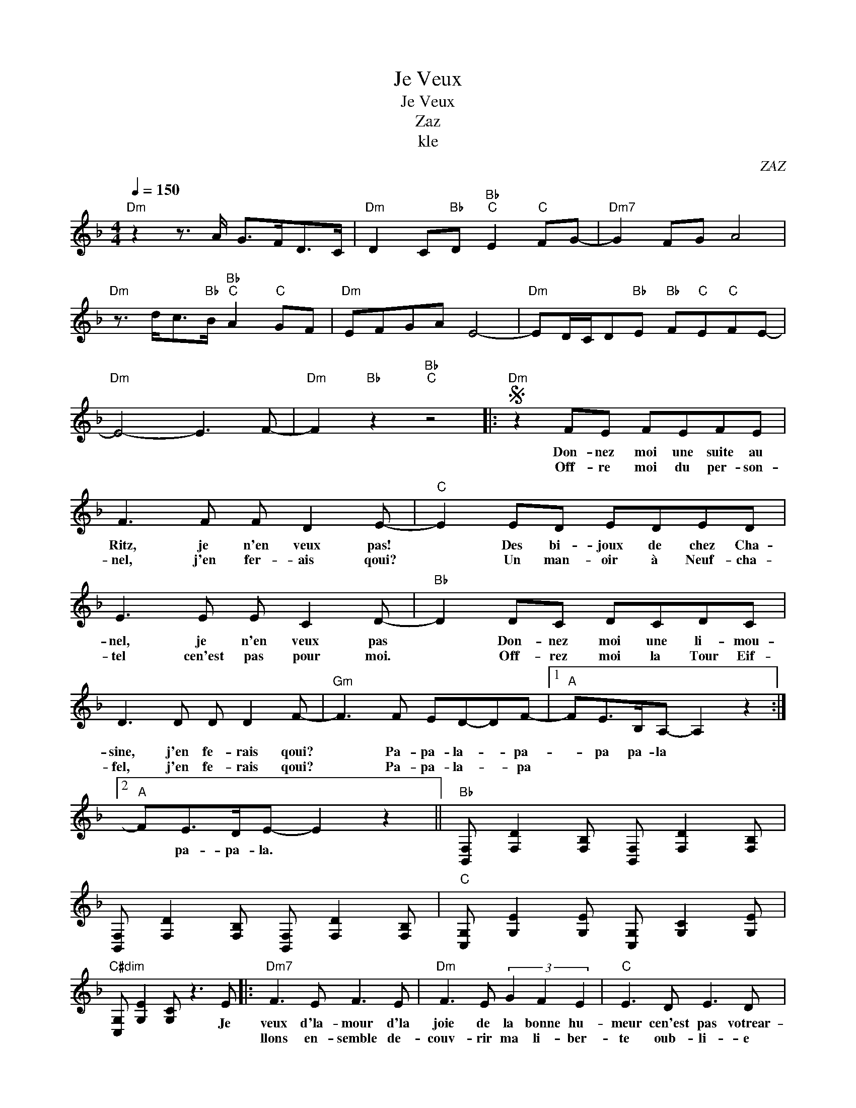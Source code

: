 X:1
T:Je Veux
T:Je Veux
T:Zaz
T:kle
C:ZAZ
Z:All Rights Reserved
L:1/8
Q:1/4=150
M:4/4
K:F
V:1 treble 
%%MIDI program 56
V:1
"Dm" z2 z3/2 A/ G>FD>C |"Dm" D2 C"Bb"D"Bb""C" E2"C" FG- |"Dm7" G2 FG A4 | %3
w: |||
w: |||
"Dm" z3/2 d<c"Bb"B/"Bb""C" A2"C" GF |"Dm" EFGA E4- |"Dm" ED/C/D"Bb"E"Bb" F"C"E"C"FE- | %6
w: |||
w: |||
"Dm" E4- E3 F- |"Dm" F2"Bb" z2"Bb""C" z4 |:S"Dm" z2 FE FEFE | F3 F F D2 E- |"C" E2 ED EDED | %11
w: ||Don- nez moi une suite au|Ritz, je n'en veux pas!|* Des bi- joux de chez Cha-|
w: ||Off- re moi du per- son-|nel, j'en fer- ais qoui?|* Un man- oir à Neuf- cha-|
 E3 E E C2 D- |"Bb" D2 DC DCDC | D3 D D D2 F- |"Gm" F3 F ED-DF- |1"A" FE>B,A,- A,2 z2 :|2 %16
w: nel, je n'en veux pas|* Don- nez moi une li- mou-|sine, j'en fe- rais qoui?|* Pa- pa- la- * pa-|* pa pa- la *|
w: tel cen'est pas pour moi.|* Off- rez moi la Tour Eif-|fel, j'en fe- rais qoui?|* Pa- pa- la- * pa||
"A" FE>DE- E2 z2 ||"Bb" [B,,F,] [F,D]2 [F,B,] [B,,F,] [F,D]2 [F,B,] | %18
w: * pa- pa- la. *||
w: ||
 [B,,F,] [F,D]2 [F,B,] [B,,F,] [F,D]2 [F,B,] |"C" [C,G,] [G,E]2 [G,E] [C,G,] [G,C]2 [G,E] | %20
w: ||
w: ||
"C#dim" [C,G,] [G,E]2 [G,C] z3 E |:"Dm7" F3 E F3 E |"Dm" F3 E (3G2 F2 E2 |"C" E3 D E3 D | %24
w: * * * Je|veux d'la- mour d'la|joie de la bonne hu-|meur cen'est pas votrear-|
w: |llons en- semble de-|couv- rir ma li- ber-|te oub- li- e|
"C" E3 E (3F2 E2 D2 |"Bb" D3 C D3 C |"Bb" D3 C (3D2 E2 D2 |"Gm" E2 F z ED z F | %28
w: geant qui f'ra mon bon-|heur moi j'veux cre-|ver la main sur le|coer. Pa- pa- la pa|
w: donc * tous vos cli-|ches bien venue dans|ma * * * *||
"A" z E>B,A,- A,3 E :|"Bb" D3 z (3D2 _D2 =D2 |"A" E8 | P_D4 z4 | %32
w: pa pa- la * Al-|ma re- a- li-|té.||
w: ||||
"Dm7" [D,A,] [A,F]2 [A,F] [D,A,] [A,F]2 [A,F]!dacoda! | %33
w: |
w: |
"Dm7" [D,A,] [A,F]2"Bb" [A,F]"Bb" [B,,F,]"C"[F,B,]"C"[C,G,][G,E]!D.S.! | %34
w: |
w: |
O"Dm7" [D,A,] [A,F]2"Bb" [A,F]"Bb""C" z3 E |:"Dm7" F3 E F3 E |"Dm" F3 E G2 F2 E2 |"C" E3 D E3 D | %38
w: * * * je|veux d'la- mour d'la|joie de la * *|meur cen'est pas votrear-|
w: |llons en- semble de-|couv- rir ma * *|te oub- li- e|
"C" E3 E F2 E2 D2 |"Bb" D3 C D3 C |1"Bb" D3 C D2 E2 D2 |"Gm7" E2 F z ED z F | %42
w: geant qui f'ra * *|heur moi j'veux cre-|ver la main * *|coer. Pa- pa- la pa|
w: donc * tous * *|ches bien venue dans|ma * * * *||
"A" z E>B,A,- A,3 E :|2"Bb" D3 z D2 _D2 =D2 ||"A" E8 | P_D4 z4 | %46
w: pa pa- la * Al-|ma re- * *|té.||
w: ||||
"Dm" [D,A,] [A,F]2 [A,F] [D,A,] [A,F]2 [A,F] | %47
w: |
w: |
"Dm" [D,A,] [A,F]2"Bb""Bb" [A,F]"Bb""Bb" [B,,F,]"C"[F,B,]"C"[C,G,][G,E] ||"Dm" z2 z3/2 A/ G>FD>C | %49
w: ||
w: ||
"Dm" D2 C"Bb"D"Bb""C" E2"C" FG- |"Dm" G2 FG A4 |"Dm" z3/2 d<c"Bb"B/"Bb""C" A2"C" GF | %52
w: |||
w: |||
"Dm" EFGA E4- |"Dm" ED/C/D"Bb"E"Bb" F"C"E"C"FE- |"Dm" E4- E3 F- |"Dm" F2"Bb" z2"Bb""C" z4 | %56
w: ||||
w: ||||
"Dm" [D,A,] [A,F]2 [A,D] [D,A,] [A,F]2 [A,D] | %57
w: |
w: |
"Dm" [D,A,] [A,F]2"Bb" [A,D]"Bb" [B,,F,]"C"[F,D]"C"[C,G,][G,C] |"Dm" [D,A,D]6 z2 |] %59
w: ||
w: ||


